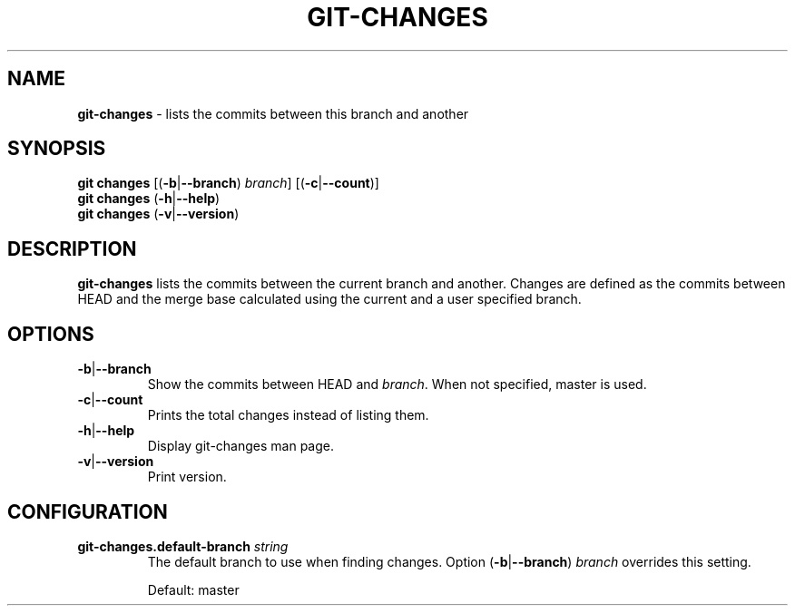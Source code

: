 .\" generated with Ronn/v0.7.3
.\" http://github.com/rtomayko/ronn/tree/0.7.3
.
.TH "GIT\-CHANGES" "1" "March 2015" "" ""
.
.SH "NAME"
\fBgit\-changes\fR \- lists the commits between this branch and another
.
.SH "SYNOPSIS"
\fBgit changes\fR [(\fB\-b\fR|\fB\-\-branch\fR) \fIbranch\fR] [(\fB\-c\fR|\fB\-\-count\fR)]
.
.br
\fBgit changes\fR (\fB\-h\fR|\fB\-\-help\fR)
.
.br
\fBgit changes\fR (\fB\-v\fR|\fB\-\-version\fR)
.
.SH "DESCRIPTION"
\fBgit\-changes\fR lists the commits between the current branch and another\. Changes are defined as the commits between HEAD and the merge base calculated using the current and a user specified branch\.
.
.SH "OPTIONS"
.
.TP
\fB\-b\fR|\fB\-\-branch\fR
Show the commits between HEAD and \fIbranch\fR\. When not specified, master is used\.
.
.TP
\fB\-c\fR|\fB\-\-count\fR
Prints the total changes instead of listing them\.
.
.TP
\fB\-h\fR|\fB\-\-help\fR
Display git\-changes man page\.
.
.TP
\fB\-v\fR|\fB\-\-version\fR
Print version\.
.
.SH "CONFIGURATION"
.
.TP
\fBgit\-changes\.default\-branch\fR \fIstring\fR
The default branch to use when finding changes\. Option (\fB\-b\fR|\fB\-\-branch\fR) \fIbranch\fR overrides this setting\.
.
.IP
Default: master

